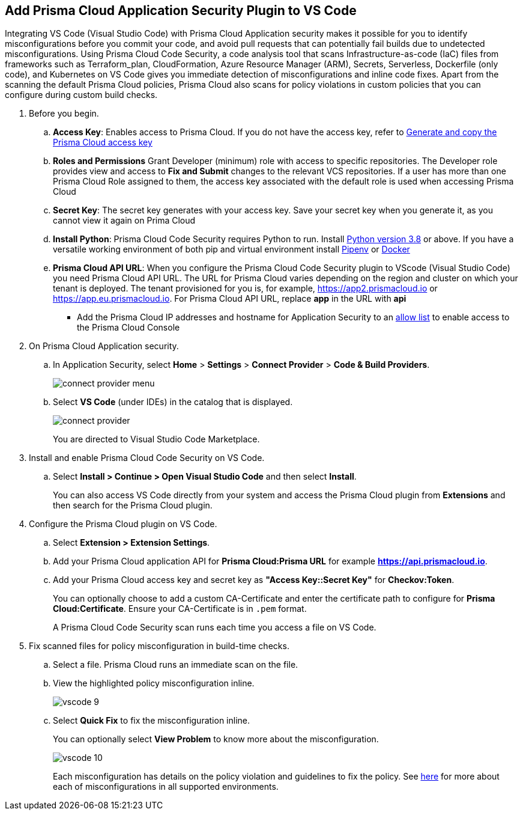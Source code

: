 :topic_type: task

[.task]
== Add Prisma Cloud Application Security Plugin to VS Code

Integrating VS Code (Visual Studio Code) with Prisma Cloud Application security makes it possible for you to identify misconfigurations before you commit your code, and avoid pull requests that can potentially fail builds due to undetected misconfigurations. Using Prisma Cloud Code Security, a code analysis tool that scans Infrastructure-as-code (IaC) files from frameworks such as Terraform_plan, CloudFormation, Azure Resource Manager (ARM), Secrets, Serverless, Dockerfile (only code), and Kubernetes on VS Code gives you immediate detection of misconfigurations and inline code fixes.
Apart from the scanning the default Prisma Cloud policies, Prisma Cloud also scans for policy violations in custom policies that you can configure during custom build checks. 
// Waiting for path to Policies See xref:../../code-repositories-policy-management/code-repositories-policy-management.adoc[custom build-time checks.]


[.procedure]

. Before you begin.
.. *Access Key*: Enables access to Prisma Cloud. If you do not have the access key, refer to xref:../../../administration/create-access-keys.adoc[Generate and copy the Prisma Cloud access key]
.. *Roles and Permissions* Grant Developer (minimum) role with access to specific repositories. The Developer role provides view and access to  *Fix and Submit* changes to the relevant VCS repositories. If a user has more than one Prisma Cloud Role assigned to them, the access key associated with the default role is used when accessing Prisma Cloud
.. *Secret Key*: The secret key generates with your access key. Save your secret key when you generate it, as you cannot view it again on Prima Cloud
.. *Install Python*: Prisma Cloud Code Security requires Python to run. Install https://www.python.org/downloads/[Python version 3.8] or above. If you have a versatile working environment of both pip and virtual environment install https://docs.pipenv.org/[Pipenv] or https://www.docker.com/products/docker-desktop[Docker]
.. *Prisma Cloud API URL*: When you configure the Prisma Cloud Code Security plugin to VScode (Visual Studio Code) you need Prisma Cloud API URL. The URL for Prisma Cloud varies depending on the region and cluster on which your tenant is deployed. The tenant provisioned for you is, for example, https://app2.prismacloud.io or https://app.eu.prismacloud.io. For Prisma Cloud API URL, replace *app* in the URL with *api*
* Add the Prisma Cloud IP addresses and hostname for Application Security to an xref:../../../../get-started/console-prerequisites.adoc[allow list] to enable access to the Prisma Cloud Console 

. On Prisma Cloud Application security.
.. In Application Security, select *Home* > *Settings* > *Connect Provider* > *Code & Build Providers*.
+
image::application-security/connect-provider-menu.png[]

.. Select *VS Code* (under IDEs) in the catalog that is displayed.
+
image::application-security/connect-provider.png[]
+
You are directed to Visual Studio Code Marketplace.

. Install and enable Prisma Cloud Code Security on VS Code.

.. Select *Install > Continue > Open Visual Studio Code* and then select *Install*.
+
You can also access VS Code directly from your system and access the Prisma Cloud plugin from *Extensions* and then search for the Prisma Cloud plugin.


. Configure the Prisma Cloud plugin on VS Code.

.. Select *Extension > Extension Settings*.
.. Add your Prisma Cloud application API for *Prisma Cloud:Prisma URL* for example *https://api.prismacloud.io*.

.. Add your Prisma Cloud access key and secret key as *"Access Key::Secret Key"* for *Checkov:Token*.
+
You can optionally choose to add a custom CA-Certificate and enter the certificate path to configure for *Prisma Cloud:Certificate*. Ensure your CA-Certificate is in `.pem` format.
+
A Prisma Cloud Code Security scan runs each time you access a file on VS Code.

. Fix scanned files for policy misconfiguration in build-time checks.

.. Select a file. Prisma Cloud runs an immediate scan on the file.

.. View the highlighted policy misconfiguration inline.
+
image::application-security/vscode-9.png[]

.. Select *Quick Fix* to fix the misconfiguration inline.
+
You can optionally select *View Problem* to know more about the misconfiguration.
+
image::application-security/vscode-10.png[]
+
Each misconfiguration has details on the policy violation and guidelines to fix the policy. See xref:../../../../governance.adoc[here] for more about each of misconfigurations in all supported environments. 

////
=== Troubleshoot Logs

In case of a Prisma Cloud scan fail, you can access VS Code logs to know see more details.

. Access VS Code *Command Palette* or enter *Ctrl + Shift + P* for Windows or *Cmd + Shift + P* for Mac > run: `Developer: Open Extensions Logs Folder` > search for *Prisma Cloud*.
////